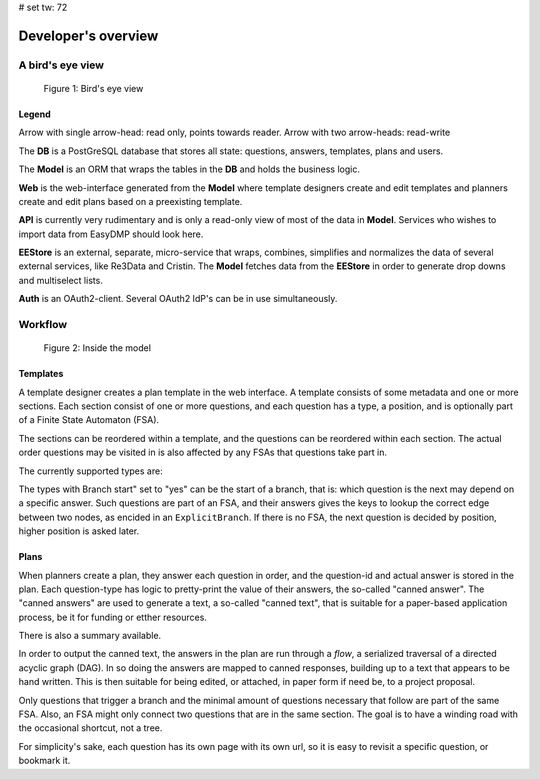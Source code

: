 # set tw: 72

====================
Developer's overview
====================

A bird's eye view
=================

.. _figure_birds_eye_overview:
.. figure:: ../images/overview.*

   Figure 1: Bird's eye view

Legend
------

Arrow with single arrow-head: read only, points towards reader. Arrow
with two arrow-heads: read-write

The **DB** is a PostGreSQL database that stores all state: questions,
answers, templates, plans and users.

The **Model** is an ORM that wraps the tables in the **DB** and holds
the business logic.

**Web** is the web-interface generated from the **Model** where template
designers create and edit templates and planners create and edit plans
based on a preexisting template.

**API** is currently very rudimentary and is only a read-only view of
most of the data in **Model**. Services who wishes to import data from
EasyDMP should look here.

**EEStore** is an external, separate, micro-service that wraps,
combines, simplifies and normalizes the data of several external
services, like Re3Data and Cristin. The  **Model** fetches data from the
**EEStore** in order to generate drop downs and multiselect lists.

**Auth** is an OAuth2-client. Several OAuth2 IdP's can be in use
simultaneously.


Workflow
========

.. _figure_model:
.. figure:: ../images/model.*

   Figure 2: Inside the model

Templates
---------

A template designer creates a plan template in the web interface.
A template consists of some metadata and one or more sections. Each
section consist of one or more questions, and each question has a type,
a position, and is optionally part of a Finite State Automaton (FSA).

The sections can be reordered within a template, and the questions can
be reordered within each section. The actual order questions may be
visited in is also affected by any FSAs that questions take part in.

The currently supported types are:

.. csv-table:: Question types
   :file: ./question-types.csv
   :delim: ;
   :widths: 15, 55, 10, 20
   :header-rows: 1

The types with Branch start" set to "yes" can be the start of a branch,
that is: which question is the next may depend on a specific answer.
Such questions are part of an FSA, and their answers gives the keys to
lookup the correct edge between two nodes, as encided in an
``ExplicitBranch``. If there is no FSA, the next question is decided by
position, higher position is asked later.

Plans
-----

When planners create a plan, they answer each question in order, and the
question-id and actual answer is stored in the plan. Each question-type
has logic to pretty-print the value of their answers, the so-called
"canned answer". The "canned answers" are used to generate a text,
a so-called "canned text", that is suitable for a paper-based
application process, be it for funding or etther resources.


There is also a summary available.

In order to output the canned text, the answers in the plan are run
through a *flow*, a serialized traversal of a directed acyclic graph
(DAG). In so doing the answers are mapped to canned responses, building
up to a text that appears to be hand written. This is then suitable for
being edited, or attached, in paper form if need be, to a project
proposal.

Only questions that trigger a branch and the minimal amount of questions
necessary that follow are part of the same FSA. Also, an FSA might only
connect two questions that are in the same section. The goal is to have
a winding road with the occasional shortcut, not a tree.

For simplicity's sake, each question has its own page with its own url,
so it is easy to revisit a specific question, or bookmark it.

.. todo::
   A template or a section can all be copied to be reused in a different
   template or section. Templates are versioned, and the system handles
   multiple templates simultaneously. A specific plan is made from a specific
   versioned template, and each plan is also versioned.

